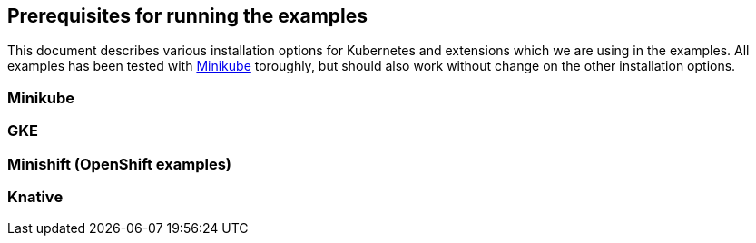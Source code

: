 ## Prerequisites for running the examples

This document describes various installation options for Kubernetes and extensions which we are using in the examples.
All examples has been tested with <<minikube>> toroughly, but should also work without change on the other installation options.

[[minikube]]
### Minikube

[[gke]]
### GKE

[[minishift]]
### Minishift (OpenShift examples)


[[knative]]
### Knative

